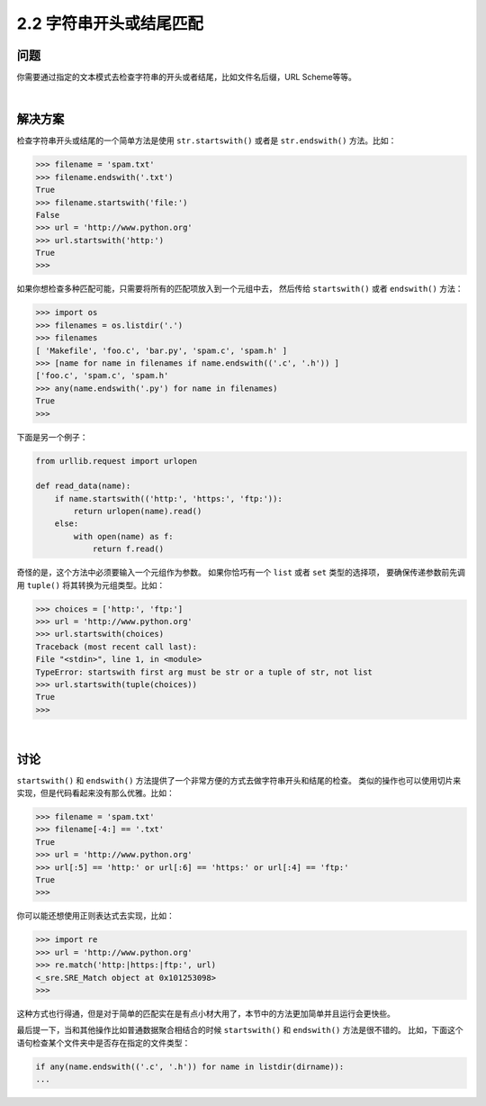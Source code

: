 ======================
2.2 字符串开头或结尾匹配
======================

----------
问题
----------
你需要通过指定的文本模式去检查字符串的开头或者结尾，比如文件名后缀，URL Scheme等等。

|

----------
解决方案
----------
检查字符串开头或结尾的一个简单方法是使用 ``str.startswith()`` 或者是 ``str.endswith()`` 方法。比如：

.. code-block:: python

    >>> filename = 'spam.txt'
    >>> filename.endswith('.txt')
    True
    >>> filename.startswith('file:')
    False
    >>> url = 'http://www.python.org'
    >>> url.startswith('http:')
    True
    >>>

如果你想检查多种匹配可能，只需要将所有的匹配项放入到一个元组中去，
然后传给 ``startswith()`` 或者 ``endswith()`` 方法：

.. code-block:: python

    >>> import os
    >>> filenames = os.listdir('.')
    >>> filenames
    [ 'Makefile', 'foo.c', 'bar.py', 'spam.c', 'spam.h' ]
    >>> [name for name in filenames if name.endswith(('.c', '.h')) ]
    ['foo.c', 'spam.c', 'spam.h'
    >>> any(name.endswith('.py') for name in filenames)
    True
    >>>

下面是另一个例子：

.. code-block:: python

    from urllib.request import urlopen

    def read_data(name):
        if name.startswith(('http:', 'https:', 'ftp:')):
            return urlopen(name).read()
        else:
            with open(name) as f:
                return f.read()

奇怪的是，这个方法中必须要输入一个元组作为参数。
如果你恰巧有一个 ``list`` 或者 ``set`` 类型的选择项，
要确保传递参数前先调用 ``tuple()`` 将其转换为元组类型。比如：

.. code-block:: python

    >>> choices = ['http:', 'ftp:']
    >>> url = 'http://www.python.org'
    >>> url.startswith(choices)
    Traceback (most recent call last):
    File "<stdin>", line 1, in <module>
    TypeError: startswith first arg must be str or a tuple of str, not list
    >>> url.startswith(tuple(choices))
    True
    >>>

|

----------
讨论
----------
``startswith()`` 和 ``endswith()`` 方法提供了一个非常方便的方式去做字符串开头和结尾的检查。
类似的操作也可以使用切片来实现，但是代码看起来没有那么优雅。比如：

.. code-block:: python

    >>> filename = 'spam.txt'
    >>> filename[-4:] == '.txt'
    True
    >>> url = 'http://www.python.org'
    >>> url[:5] == 'http:' or url[:6] == 'https:' or url[:4] == 'ftp:'
    True
    >>>

你可以能还想使用正则表达式去实现，比如：

.. code-block:: python

    >>> import re
    >>> url = 'http://www.python.org'
    >>> re.match('http:|https:|ftp:', url)
    <_sre.SRE_Match object at 0x101253098>
    >>>

这种方式也行得通，但是对于简单的匹配实在是有点小材大用了，本节中的方法更加简单并且运行会更快些。

最后提一下，当和其他操作比如普通数据聚合相结合的时候 ``startswith()`` 和 ``endswith()`` 方法是很不错的。
比如，下面这个语句检查某个文件夹中是否存在指定的文件类型：

.. code-block:: python

    if any(name.endswith(('.c', '.h')) for name in listdir(dirname)):
    ...

